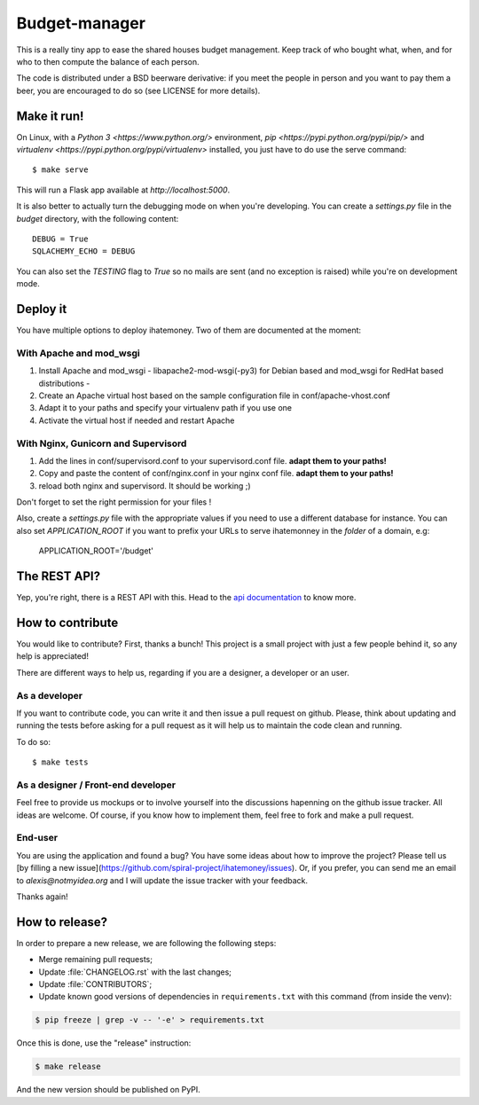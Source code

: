 Budget-manager
##############

.. image:: https://travis-ci.org/spiral-project/ihatemoney.svg?branch=master
   :target: https://travis-ci.org/spiral-project/ihatemoney
   :alt: Travis CI Build Status

This is a really tiny app to ease the shared houses budget management. Keep
track of who bought what, when, and for who to then compute the balance of each
person.

The code is distributed under a BSD beerware derivative: if you meet the people
in person and you want to pay them a beer, you are encouraged to do so (see
LICENSE for more details).

Make it run!
============

On Linux, with a `Python 3 <https://www.python.org/>` environment,
`pip <https://pypi.python.org/pypi/pip/>` and
`virtualenv <https://pypi.python.org/pypi/virtualenv>` installed,
you just have to do use the serve command::

    $ make serve

This will run a Flask app available at `http://localhost:5000`.

It is also better to actually turn the debugging mode on when you're
developing. You can create a `settings.py` file in the `budget` directory, with
the following content::

    DEBUG = True
    SQLACHEMY_ECHO = DEBUG

You can also set the `TESTING` flag to `True` so no mails are sent
(and no exception is raised) while you're on development mode.

Deploy it
=========

You have multiple options to deploy ihatemoney. Two of them are documented at the moment:

With Apache and mod_wsgi
------------------------

1. Install Apache and mod_wsgi - libapache2-mod-wsgi(-py3) for Debian based and mod_wsgi for RedHat based distributions -

2. Create an Apache virtual host based on the sample configuration file in conf/apache-vhost.conf

3. Adapt it to your paths and specify your virtualenv path if you use one

4. Activate the virtual host if needed and restart Apache

With Nginx, Gunicorn and Supervisord
------------------------------------

1. Add the lines in conf/supervisord.conf to your supervisord.conf file.
   **adapt them to your paths!**
2. Copy and paste the content of conf/nginx.conf in your nginx conf file.
   **adapt them to your paths!**
3. reload both nginx and supervisord. It should be working ;)

Don't forget to set the right permission for your files !

Also, create a `settings.py` file with the appropriate values if you need to
use a different database for instance. You can also set `APPLICATION_ROOT` if
you want to prefix your URLs to serve ihatemonney in the *folder* of a domain,
e.g:

    APPLICATION_ROOT='/budget'

The REST API?
=============

Yep, you're right, there is a REST API with this. Head to the `api
documentation <https://ihatemoney.readthedocs.io/en/latest/api.html>`_ to know more.

How to contribute
=================

You would like to contribute? First, thanks a bunch! This project is a small
project with just a few people behind it, so any help is appreciated!

There are different ways to help us, regarding if you are a designer,
a developer or an user.

As a developer
--------------

If you want to contribute code, you can write it and then issue a pull request on
github. Please, think about updating and running the tests before asking for
a pull request as it will help us to maintain the code clean and running.

To do so::

    $ make tests

As a designer / Front-end developer
-----------------------------------

Feel free to provide us mockups or to involve yourself into the discussions
hapenning on the github issue tracker. All ideas are welcome. Of course, if you
know how to implement them, feel free to fork and make a pull request.

End-user
--------

You are using the application and found a bug? You have some ideas about how to
improve the project? Please tell us [by filling a new issue](https://github.com/spiral-project/ihatemoney/issues).
Or, if you prefer, you can send me an email to `alexis@notmyidea.org` and I will
update the issue tracker with your feedback.

Thanks again!

How to release?
===============

In order to prepare a new release, we are following the following steps:

- Merge remaining pull requests;
- Update :file:`CHANGELOG.rst` with the last changes;
- Update :file:`CONTRIBUTORS`;
- Update known good versions of dependencies in ``requirements.txt`` with this command (from inside the venv):

.. code-block:: bash

     $ pip freeze | grep -v -- '-e' > requirements.txt

Once this is done, use the "release" instruction:

.. code-block:: bash

     $ make release 

And the new version should be published on PyPI.
